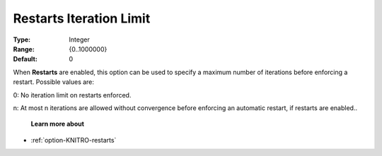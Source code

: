 .. _option-KNITRO-restarts_iteration_limit:


Restarts Iteration Limit
========================



:Type:	Integer	
:Range:	{0..1000000}	
:Default:	0	



When **Restarts**  are enabled, this option can be used to specify a maximum number of iterations before enforcing a restart. Possible values are: 



0:	No iteration limit on restarts enforced.

n:	At most n iterations are allowed without convergence before enforcing an automatic restart, if restarts are enabled..



    **Learn more about** 

*	:ref:`option-KNITRO-restarts` 

